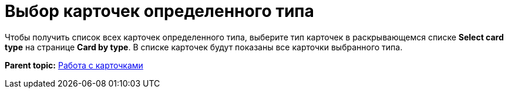 =  Выбор карточек определенного типа

Чтобы получить список всех карточек определенного типа, выберите тип карточек в раскрывающемся списке *Select card type* на странице [.keyword .wintitle]*Card by type*. В списке карточек будут показаны все карточки выбранного типа.

*Parent topic:* xref:../pages/DVExplorerCards.adoc[Работа с карточками]
